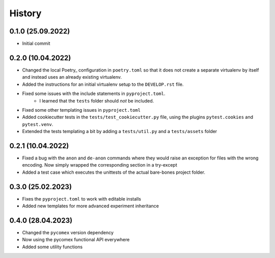 =========
History
=========

0.1.0 (25.09.2022)
------------------

- Initial commit

0.2.0 (10.04.2022)
------------------

- Changed the local Poetry_ configuration in ``poetry.toml`` so that it does not create a separate
  virtualenv by itself and instead uses an already existing virtualenv.
- Added the instructions for an initial virtualenv setup to the ``DEVELOP.rst`` file.
- Fixed some issues with the include statements in ``pyproject.toml``.
    - I learned that the ``tests`` folder should *not* be included.
- Fixed some other templating issues in ``pyproject.toml``
- Added cookiecutter tests in the ``tests/test_cookiecutter.py`` file, using the plugins
  ``pytest.cookies`` and ``pytest.venv``.
- Extended the tests templating a bit by adding a ``tests/util.py`` and a ``tests/assets`` folder

0.2.1 (10.04.2022)
------------------

- Fixed a bug with the ``anon`` and ``de-anon`` commands where they would raise an exception for files with
  the wrong encoding. Now simply wrapped the corresponding section in a try-except
- Added a test case which executes the unittests of the actual bare-bones project folder.

0.3.0 (25.02.2023)
------------------

- Fixes the ``pyproject.toml`` to work with editable installs
- Added new templates for more advanced experiment inheritance

0.4.0 (28.04.2023)
------------------

- Changed the ``pycomex`` version dependency
- Now using the pycomex functional API everywhere
- Added some utility functions

